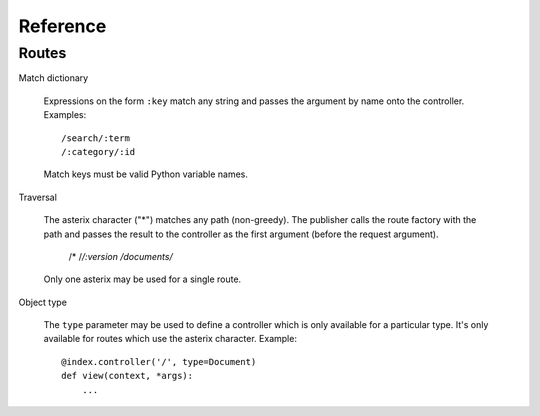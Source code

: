 .. _syntax:

Reference
=========

Routes
------

Match dictionary

  Expressions on the form ``:key`` match any string and passes the
  argument by name onto the controller. Examples::

    /search/:term
    /:category/:id

  Match keys must be valid Python variable names.

Traversal

  The asterix character ("*") matches any path (non-greedy). The
  publisher calls the route factory with the path and passes the
  result to the controller as the first argument (before the request
  argument).

    /*
    /*/:version
    /documents/*

  Only one asterix may be used for a single route.

Object type

  The ``type`` parameter may be used to define a controller which is
  only available for a particular type. It's only available for routes
  which use the asterix character. Example::

    @index.controller('/', type=Document)
    def view(context, *args):
        ...
